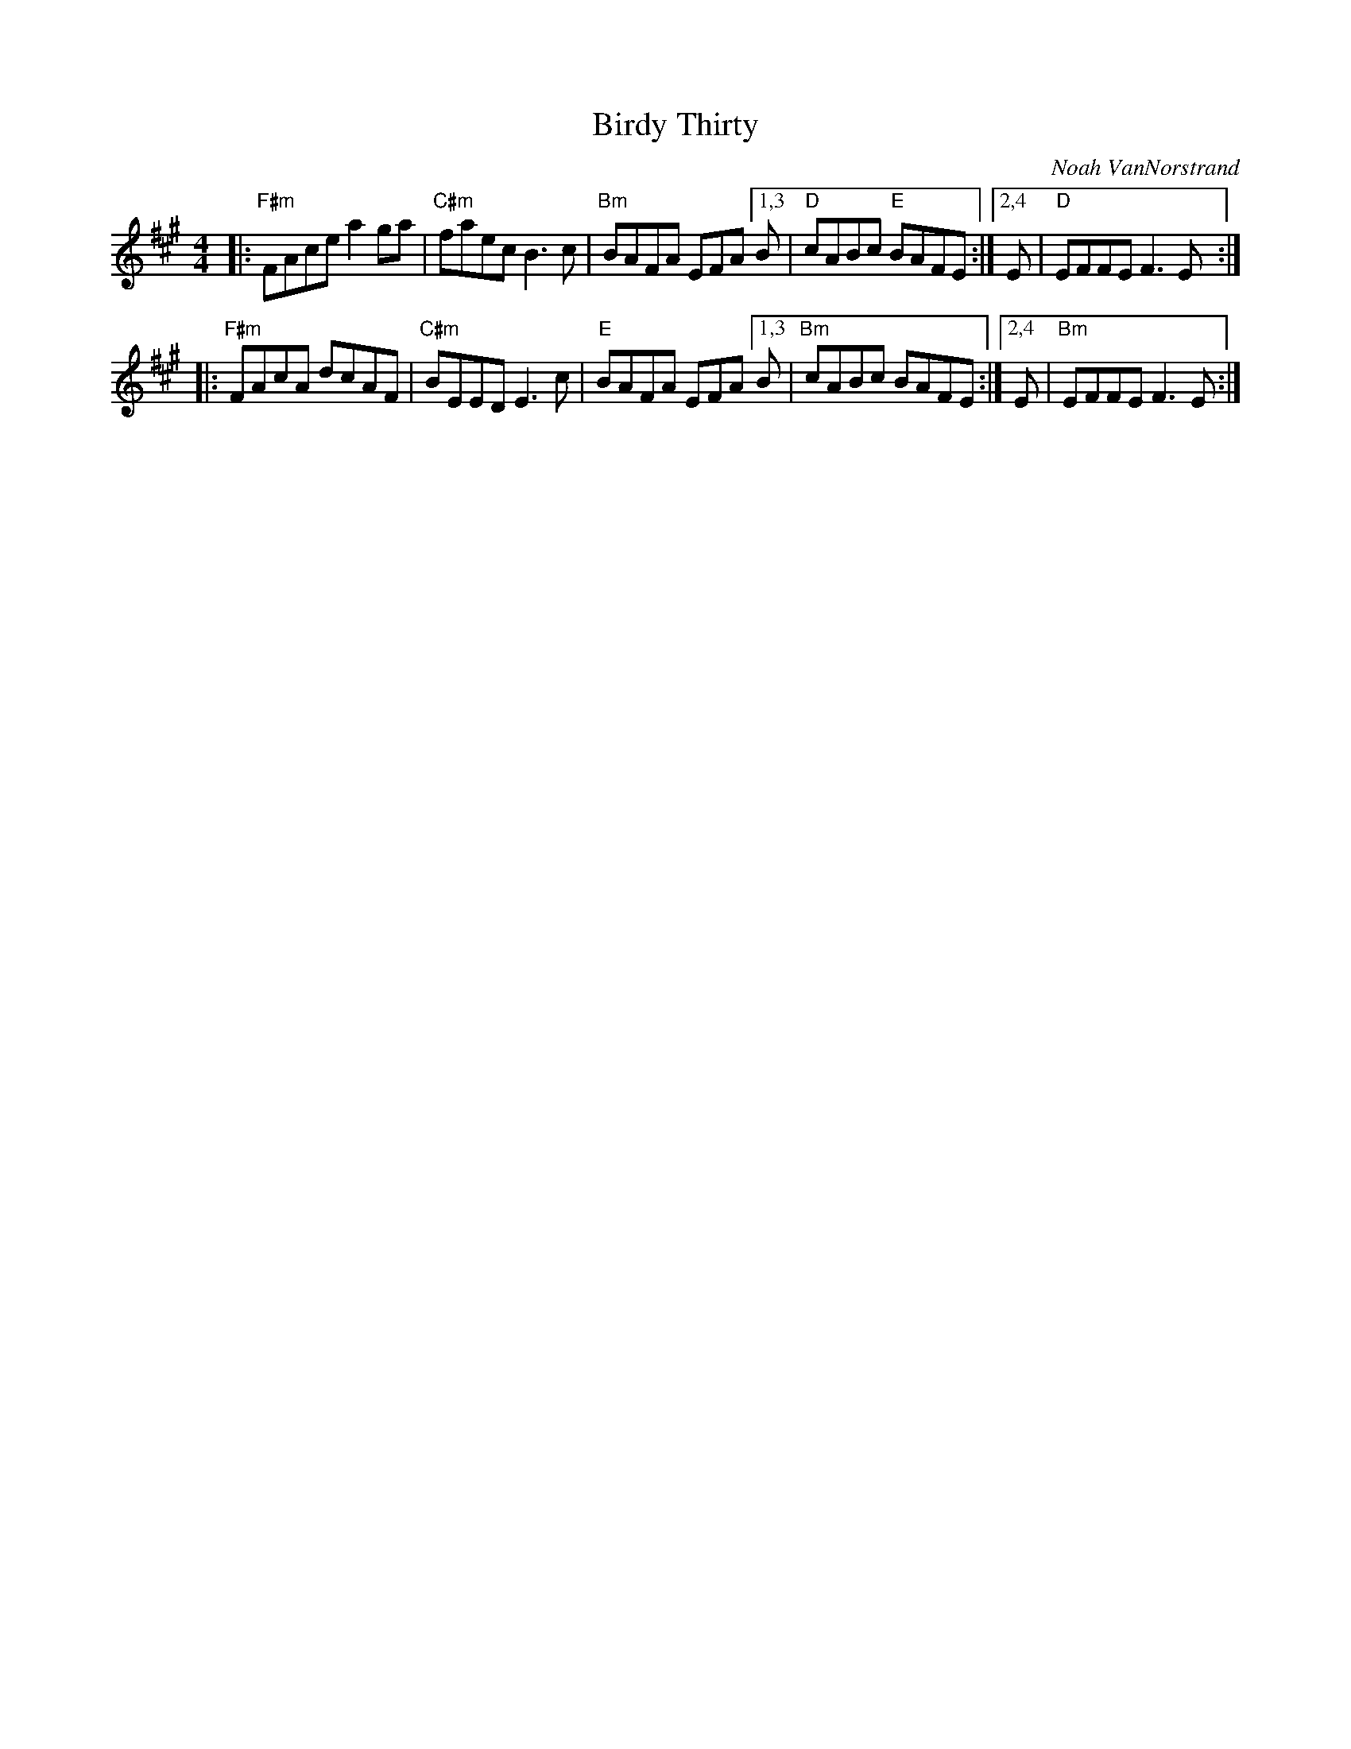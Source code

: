 X: 1
T: Birdy Thirty
C: Noah VanNorstrand
R: reel
S: Fiddle Hell Online 2021-05-31
Z: 2021 John Chambers <jc:trillian.mit.edu>
M: 4/4
L: 1/8
K: A	# or maybe F#m or Bm
|: "F#m"FAce a2ga | "C#m"faec B3c | "Bm"BAFA EFA [1,3 B | "D"cABc "E"BAFE :|[2,4 E | "D"EFFE F3E :|
|: "F#m"FAcA dcAF | "C#m"BEED E3c | "E"BAFA EFA [1,3 B | "Bm"cABc BAFE :|[2,4 E | "Bm"EFFE F3E :|
% %text basic tune version
